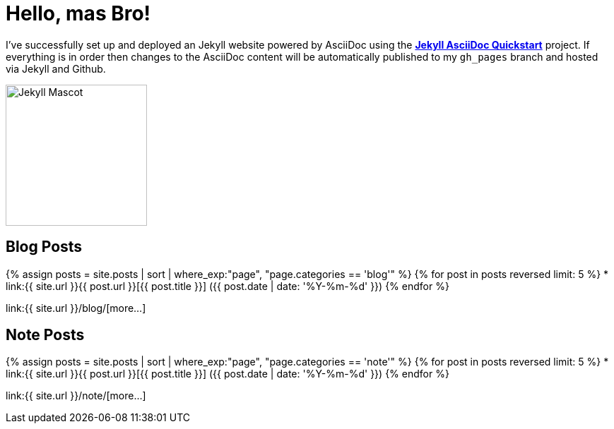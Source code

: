 = Hello, mas Bro!
:page-title: Hello, mas Bro!
:page-description: A forkable blog-ready Jekyll site using AsciiDoc
:page-liquid:

I've successfully set up and deployed an Jekyll website powered by AsciiDoc using the https://github.com/asciidoctor/jekyll-asciidoc-quickstart[*Jekyll AsciiDoc Quickstart*^] project. If everything is in order then changes to the AsciiDoc content will be automatically published to my `gh_pages` branch and hosted via Jekyll and Github.

image::https://jekyllrb.com/img/octojekyll.png[Jekyll Mascot,200,align=center]

== Blog Posts

{% assign posts = site.posts | sort | where_exp:"page", "page.categories == 'blog'" %}
{% for post in posts reversed limit: 5 %}
* link:{{ site.url }}{{ post.url }}[{{ post.title }}] ({{ post.date | date: '%Y-%m-%d' }})
{% endfor %}

link:{{ site.url }}/blog/[more...]

== Note Posts

{% assign posts = site.posts | sort | where_exp:"page", "page.categories == 'note'" %}
{% for post in posts reversed limit: 5 %}
* link:{{ site.url }}{{ post.url }}[{{ post.title }}] ({{ post.date | date: '%Y-%m-%d' }})
{% endfor %}

link:{{ site.url }}/note/[more...]

////
== What do I do now?

=== Update Look and feel

The layout provided with the https://github.com/asciidoctor/jekyll-asciidoc-quickstart[Jekyll AsciiDoc Quickstart^] project is based on http://foundation.zurb.com[Foundation^], a responsive design css framework. I'am free to update the layout by editing the `_layouts/default.html` file and css under the `css` directory.

//This blog layout is based on the http://foundation.zurb.com/templates-previews-sites-f6/blog.html[Blog template].

=== Reference documentation

The following links will help with detailed explanations on Jekyll and AsciiDoc.

* http://jekyllrb.com[Jekyll^]
* http://asciidoctor.org/docs/asciidoc-syntax-quick-reference/[AsciiDoc Quick Reference^]
* http://asciidoctor.org[Asciidoctor^]
////
